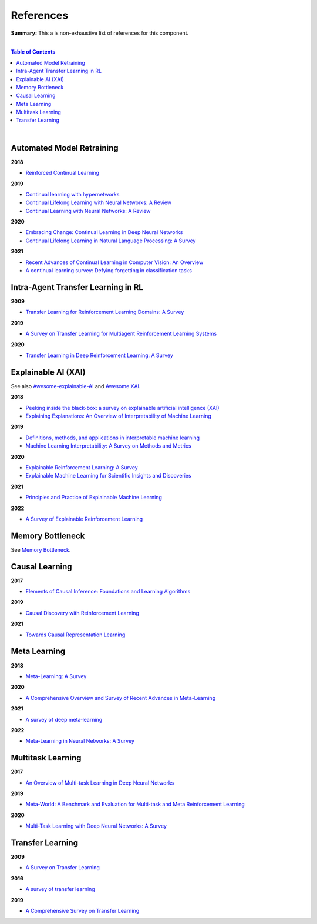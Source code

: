 .. |br| raw:: html

  <br/>
  
References
==========

**Summary:** This a is non-exhaustive list of references for this component.

|

.. contents:: **Table of Contents**

|

Automated Model Retraining
--------------------------

**2018**

- `Reinforced Continual Learning <https://arxiv.org/pdf/1805.12369.pdf>`_

**2019**

- `Continual learning with hypernetworks <https://arxiv.org/pdf/1906.00695.pdf>`_
- `Continual Lifelong Learning with Neural Networks: A Review <https://arxiv.org/pdf/1802.07569.pdf>`_
- `Continual Learning with Neural Networks: A Review <https://www.cse.iitb.ac.in/~awasthi/pdf/continual_learning_short_survey_2019.pdf>`_

**2020**

- `Embracing Change: Continual Learning in Deep Neural Networks <https://www.cell.com/trends/cognitive-sciences/pdf/S1364-6613(20)30219-9.pdf>`_
- `Continual Lifelong Learning in Natural Language Processing: A Survey <https://arxiv.org/pdf/2012.09823.pdf>`_

**2021**

- `Recent Advances of Continual Learning in Computer Vision: An Overview <https://arxiv.org/pdf/2109.11369.pdf>`_
- `A continual learning survey: Defying forgetting in classification tasks <https://arxiv.org/pdf/1909.08383.pdf>`_

Intra-Agent Transfer Learning in RL
-----------------------------------

**2009**

- `Transfer Learning for Reinforcement Learning Domains: A Survey <https://www.jmlr.org/papers/volume10/taylor09a/taylor09a.pdf>`_

**2019**

- `A Survey on Transfer Learning for Multiagent Reinforcement Learning Systems <https://jair.org/index.php/jair/article/view/11396>`_

**2020**

- `Transfer Learning in Deep Reinforcement Learning: A Survey <https://arxiv.org/pdf/2009.07888.pdf>`_

Explainable AI (XAI)
--------------------

See also `Awesome-explainable-AI <https://github.com/wangyongjie-ntu/Awesome-explainable-AI>`_ and `Awesome XAI <https://github.com/altamiracorp/awesome-xai>`_.

**2018**

- `Peeking inside the black-box: a survey on explainable artificial intelligence (XAI) <https://ieeexplore.ieee.org/stamp/stamp.jsp?arnumber=8466590>`_
- `Explaining Explanations: An Overview of Interpretability of Machine Learning <https://arxiv.org/pdf/1806.00069.pdf>`_

**2019**

- `Definitions, methods, and applications in interpretable machine learning <https://www.ncbi.nlm.nih.gov/pmc/articles/PMC6825274/pdf/pnas.201900654.pdf>`_
- `Machine Learning Interpretability: A Survey on Methods and Metrics <https://www.mdpi.com/2079-9292/8/8/832>`_

**2020**

- `Explainable Reinforcement Learning: A Survey <https://arxiv.org/pdf/2005.06247.pdf>`_
- `Explainable Machine Learning for Scientific Insights and Discoveries <https://ieeexplore.ieee.org/stamp/stamp.jsp?arnumber=9007737>`_

**2021**

- `Principles and Practice of Explainable Machine Learning <https://www.frontiersin.org/articles/10.3389/fdata.2021.688969/full>`_

**2022**

- `A Survey of Explainable Reinforcement Learning <https://arxiv.org/pdf/2202.08434.pdf>`_

Memory Bottleneck
-----------------

See `Memory Bottleneck <https://github.com/GUT-AI/memory-bottleneck/blob/master/references/README.rst>`_.

Causal Learning
---------------

**2017**

- `Elements of Causal Inference: Foundations and Learning Algorithms <https://library.oapen.org/bitstream/handle/20.500.12657/26040/11283.pdf>`_

**2019**

- `Causal Discovery with Reinforcement Learning <https://arxiv.org/pdf/1906.04477.pdf>`_

**2021**

- `Towards Causal Representation Learning <https://arxiv.org/pdf/2102.11107.pdf>`_

Meta Learning
-------------

**2018**

- `Meta-Learning: A Survey <https://arxiv.org/pdf/1810.03548.pdf>`_

**2020**

- `A Comprehensive Overview and Survey of Recent Advances in Meta-Learning <https://arxiv.org/pdf/2004.11149.pdf>`_

**2021**

- `A survey of deep meta‑learning <https://link.springer.com/content/pdf/10.1007/s10462-021-10004-4.pdf>`_

**2022**

- `Meta-Learning in Neural Networks: A Survey <https://ieeexplore.ieee.org/stamp/stamp.jsp?arnumber=9428530>`_

Multitask Learning
------------------

**2017**

- `An Overview of Multi-task Learning in Deep Neural Networks <https://arxiv.org/pdf/1706.05098.pdf>`_

**2019**

- `Meta-World: A Benchmark and Evaluation for Multi-task and Meta Reinforcement Learning <https://arxiv.org/pdf/1910.10897.pdf>`_

**2020**

- `Multi-Task Learning with Deep Neural Networks: A Survey <https://arxiv.org/pdf/2009.09796.pdf>`_

Transfer Learning
-----------------

**2009**

- `A Survey on Transfer Learning <https://www.cse.ust.hk/~qyang/Docs/2009/tkde_transfer_learning.pdf>`_

**2016**

- `A survey of transfer learning <https://journalofbigdata.springeropen.com/counter/pdf/10.1186/s40537-016-0043-6.pdf>`_

**2019**

- `A Comprehensive Survey on Transfer Learning <https://arxiv.org/pdf/1911.02685.pdf>`_
